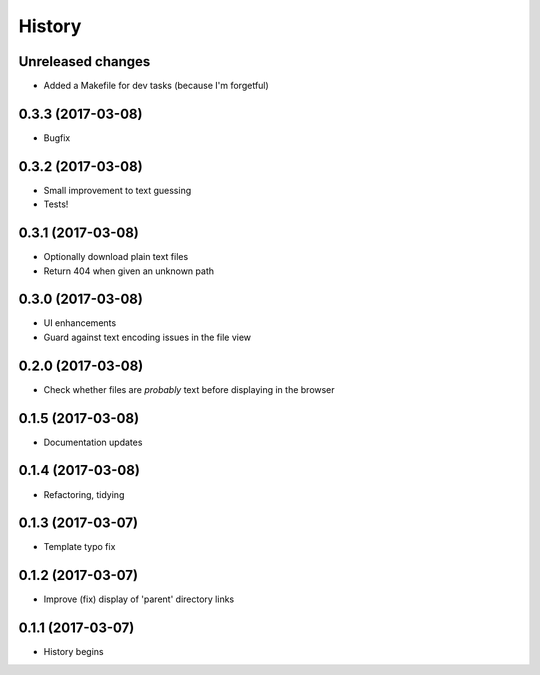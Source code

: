 =======
History
=======

Unreleased changes
------------------
* Added a Makefile for dev tasks (because I'm forgetful)

0.3.3 (2017-03-08)
------------------
* Bugfix

0.3.2 (2017-03-08)
------------------
* Small improvement to text guessing
* Tests!

0.3.1 (2017-03-08)
------------------
* Optionally download plain text files
* Return 404 when given an unknown path

0.3.0 (2017-03-08)
------------------
* UI enhancements
* Guard against text encoding issues in the file view

0.2.0 (2017-03-08)
------------------
* Check whether files are *probably* text before displaying in the browser

0.1.5 (2017-03-08)
------------------
* Documentation updates

0.1.4 (2017-03-08)
------------------
* Refactoring, tidying

0.1.3 (2017-03-07)
------------------
* Template typo fix

0.1.2 (2017-03-07)
------------------
* Improve (fix) display of 'parent' directory links

0.1.1 (2017-03-07)
------------------
* History begins
